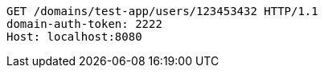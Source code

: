 [source,http,options="nowrap"]
----
GET /domains/test-app/users/123453432 HTTP/1.1
domain-auth-token: 2222
Host: localhost:8080

----